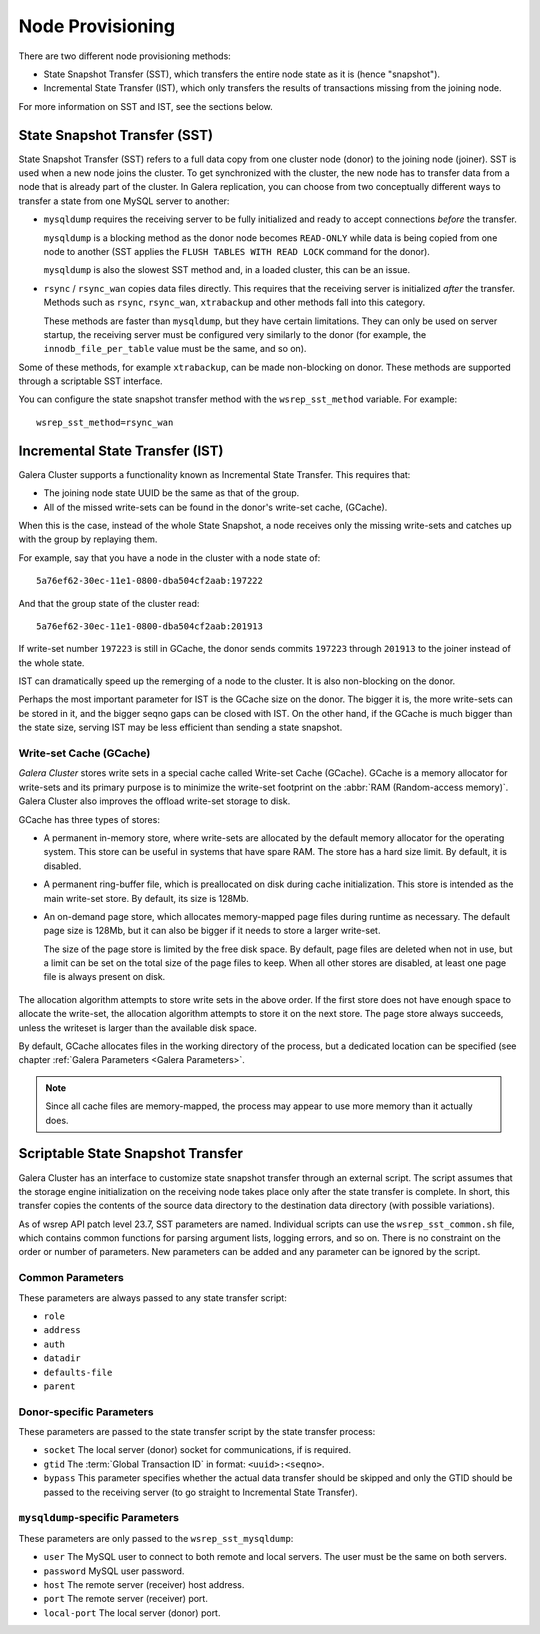 .. raw:: html

    <style> .red {color:red} </style>

.. raw:: html

    <style> .green {color:green} </style>

.. role:: red
.. role:: green

==========================
 Node Provisioning
==========================
.. _`Node Provisioning`:

There are two different node provisioning methods:

- State Snapshot Transfer (SST), which transfers the entire node state as it is (hence "snapshot").

- Incremental State Transfer (IST), which only transfers the results of transactions missing from the joining node.

For more information on SST and IST, see the sections below.

----------------------------------
 State Snapshot Transfer (SST)
----------------------------------
.. _`State Snapshot Transfer (SST)`:

.. index::
   pair: Parameters; wsrep_sst_method
.. index::
   pair: State Snapshot Transfer methods; State Snapshot Transfer

State Snapshot Transfer (SST) refers to a full data copy from one cluster node (donor) to the joining node (joiner). SST is used when a new node joins the cluster. To get synchronized with the cluster, the new node has to transfer data from a node that is already part of the cluster. In Galera replication, you can choose from two conceptually different ways to transfer a state from one MySQL server to another:

- ``mysqldump`` requires the receiving server to be fully initialized and ready to accept connections *before* the transfer. 

  ``mysqldump`` is a blocking method as the donor node becomes ``READ-ONLY`` while data is being copied from one node to another (SST applies the ``FLUSH TABLES WITH READ LOCK`` command for the donor).

  ``mysqldump`` is also the slowest SST method and, in a loaded cluster, this can be an issue.
  
- ``rsync`` / ``rsync_wan`` copies data files directly. This requires that the receiving server is initialized *after* the transfer.  Methods such as ``rsync``, ``rsync_wan``, ``xtrabackup`` and other methods fall into this category.

  These methods are faster than ``mysqldump``, but they have certain limitations. They can only be used on server startup, the receiving server must be configured very similarly to the donor (for example, the ``innodb_file_per_table`` value must be the same, and so on). 

Some of these methods, for example ``xtrabackup``, can be made non-blocking on donor. These methods are supported through a scriptable SST interface.

.. seealso:: Chapter :ref:`Comparison of State Snapshot Transfer Methods <Comparison of State Snapshot Transfer Methods>`
  
You can configure the state snapshot transfer method
with the ``wsrep_sst_method`` variable. For example::

     wsrep_sst_method=rsync_wan

----------------------------------
 Incremental State Transfer (IST)
----------------------------------
.. _`Incremental State Transfer (IST)`:

.. index::
   pair: Parameters; wsrep_sst_method
.. index::
   pair: State Snapshot Transfer methods; Incremental State Transfer

Galera Cluster supports a functionality known as Incremental State Transfer.  This requires that:

- The joining node state UUID be the same as that of the group.
- All of the missed write-sets can be found in the donor's write-set cache, (GCache).

When this is the case, instead of the whole State Snapshot, a node receives only the missing write-sets and catches up with the group by replaying them.


For example, say that you have a node in the cluster with a node state of::

    5a76ef62-30ec-11e1-0800-dba504cf2aab:197222

And that the group state of the cluster read::

     5a76ef62-30ec-11e1-0800-dba504cf2aab:201913

If write-set number ``197223`` is still in GCache, the donor sends commits ``197223`` through ``201913`` to the joiner instead of the whole state.

IST can dramatically speed up the remerging of a node to the cluster. It is also non-blocking on the donor.

Perhaps the most important parameter for IST is the GCache size on the donor. The bigger it is, the more write-sets can be stored in it, and the bigger seqno gaps can be closed with IST. On the other hand, if the GCache is much bigger than the state size, serving IST may be less efficient than sending a state snapshot.

Write-set Cache (GCache)
=======================
.. _`Writeset Cache (GCache)`:
.. index::
   pair: GCache; Descriptions
.. index::
   pair: Writeset Cache; Descriptions

*Galera Cluster* stores write sets in a special cache called Write-set Cache (GCache).  GCache is a memory allocator for write-sets and its primary purpose is to minimize the write-set footprint on the :abbr:`RAM (Random-access memory)`.  Galera Cluster also improves the offload write-set storage to disk.

GCache has three types of stores:

- A permanent in-memory store, where write-sets are allocated by the default memory allocator for the operating system. This store can be useful in systems that have spare RAM. The store has a hard size limit. By default, it is disabled.

- A permanent ring-buffer file, which is preallocated on disk during cache initialization. This store is intended as the main write-set store. By default, its size is 128Mb.

- An on-demand page store, which allocates memory-mapped page files during runtime as necessary. The default page size is 128Mb, but it can also be bigger if it needs to store a larger write-set. 
  
  The size of the page store is limited by the free disk space. By default, page files are deleted when not in use, but a limit can be set on the total size of the page files to keep. When all other stores are disabled, at least one page file is always present on disk.
   
   .. seealso:: GCache related parameter descriptions in chapter
                :ref:`Galera Parameters <Galera Parameters>`

The allocation algorithm attempts to store write sets in the above order. If the first store does not have enough space to allocate the write-set, the allocation algorithm attempts to store it on the next store. The page store always succeeds, unless the writeset is larger than the available disk space.

By default, GCache allocates files in the working directory of the process, but a dedicated location can be specified (see chapter :ref:`Galera Parameters <Galera Parameters>`.

.. note:: Since all cache files are memory-mapped, the process may
          appear to use more memory than it actually does.

------------------------------------
 Scriptable State Snapshot Transfer
------------------------------------
.. _`Scriptable State Snapshot Transfer`:

Galera Cluster has an interface to customize state snapshot transfer through an external script. The script assumes that the storage engine initialization on the receiving node takes place only after the state transfer is complete. In short, this transfer copies the contents of the source data directory to the destination data directory (with possible
variations).

As of wsrep API patch level 23.7, SST parameters are named. Individual scripts can use the ``wsrep_sst_common.sh`` file, which contains common functions for parsing argument lists, logging errors, and so on. There is no constraint on the order or number of parameters. New parameters can be added and any parameter can be ignored by the script. 

Common Parameters
====================

These parameters are always passed to any state transfer script:

- ``role``
- ``address``
- ``auth``
- ``datadir``
- ``defaults-file``
- ``parent``

Donor-specific Parameters
==========================

These parameters are passed to the state transfer script by the state transfer process:

- ``socket`` The local server (donor) socket for communications, if is required.

- ``gtid`` The :term:`Global Transaction ID` in format: ``<uuid>:<seqno>``.

- ``bypass`` This parameter specifies whether the actual data transfer should be skipped and only the GTID should be passed to the receiving server (to go straight to Incremental State Transfer).

``mysqldump``-specific Parameters
==============================

These parameters are only passed to the ``wsrep_sst_mysqldump``:

- ``user`` The MySQL user to connect to both remote and local servers. The user must be the same on both servers.

- ``password`` MySQL user password.

- ``host`` The remote server (receiver) host address.

- ``port`` The remote server (receiver) port.

- ``local-port`` The local server (donor) port.

.. |---|   unicode:: U+2014 .. EM DASH
   :trim:
   
